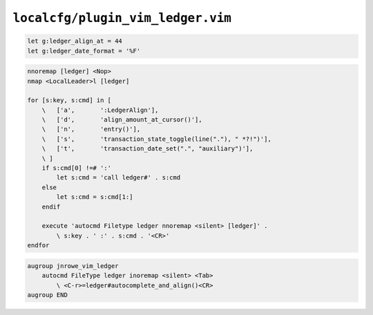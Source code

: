 ``localcfg/plugin_vim_ledger.vim``
==================================

.. code-block:: vim

    let g:ledger_align_at = 44
    let g:ledger_date_format = '%F'

.. code-block:: vim

    nnoremap [ledger] <Nop>
    nmap <LocalLeader>l [ledger]

    for [s:key, s:cmd] in [
        \   ['a',       ':LedgerAlign'],
        \   ['d',       'align_amount_at_cursor()'],
        \   ['n',       'entry()'],
        \   ['s',       'transaction_state_toggle(line("."), " *?!")'],
        \   ['t',       'transaction_date_set(".", "auxiliary")'],
        \ ]
        if s:cmd[0] !=# ':'
            let s:cmd = 'call ledger#' . s:cmd
        else
            let s:cmd = s:cmd[1:]
        endif

        execute 'autocmd Filetype ledger nnoremap <silent> [ledger]' .
            \ s:key . ' :' . s:cmd . '<CR>'
    endfor

.. code-block:: vim

    augroup jnrowe_vim_ledger
        autocmd FileType ledger inoremap <silent> <Tab>
            \ <C-r>=ledger#autocomplete_and_align()<CR>
    augroup END
